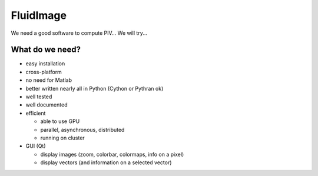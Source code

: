 FluidImage
==========

|release| |docs|

.. |release| image:: https://img.shields.io/pypi/v/fluidimage.svg
   :target: https://pypi.python.org/pypi/fluidimage/
   :alt: Latest version

.. |docs| image:: https://readthedocs.org/projects/fluidimage/badge/?version=latest
   :target: http://fluidimage.readthedocs.org
   :alt: Documentation status

We need a good software to compute PIV... We will try...

What do we need?
----------------

- easy installation

- cross-platform

- no need for Matlab

- better written nearly all in Python (Cython or Pythran ok)

- well tested

- well documented
  
- efficient

  * able to use GPU
  
  * parallel, asynchronous, distributed

  * running on cluster

- GUI (Qt)

  * display images (zoom, colorbar, colormaps, info on a pixel)

  * display vectors (and information on a selected vector)
